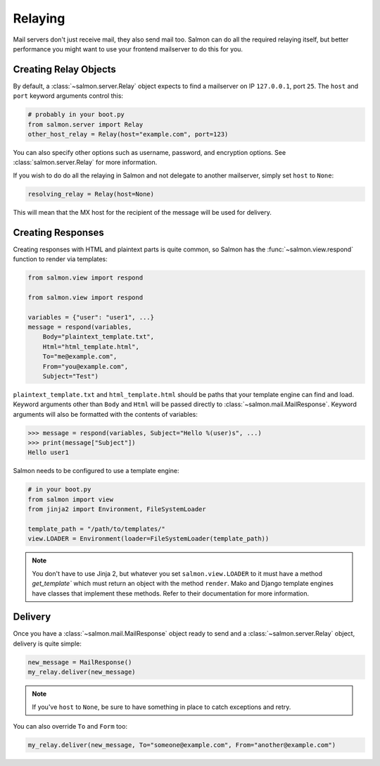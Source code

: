 Relaying
========

Mail servers don't just receive mail, they also send mail too. Salmon can do
all the required relaying itself, but better performance you might want to use
your frontend mailserver to do this for you.

Creating Relay Objects
----------------------

By default, a :class:`~salmon.server.Relay` object expects to find a mailserver
on IP ``127.0.0.1``, port ``25``. The ``host`` and ``port`` keyword arguments
control this:

.. code-block:: python

    # probably in your boot.py
    from salmon.server import Relay
    other_host_relay = Relay(host="example.com", port=123)

You can also specify other options such as username, password, and encryption
options. See :class:`salmon.server.Relay` for more information.

If you wish to do do all the relaying in Salmon and not delegate to another
mailserver, simply set ``host`` to ``None``:

.. code-block:: python

    resolving_relay = Relay(host=None)

This will mean that the MX host for the recipient of the message will be used
for delivery.

Creating Responses
------------------

Creating responses with HTML and plaintext parts is quite common, so Salmon has
the :func:`~salmon.view.respond` function to render via templates:

.. code-block:: python

    from salmon.view import respond

    from salmon.view import respond

    variables = {"user": "user1", ...}
    message = respond(variables,
        Body="plaintext_template.txt",
        Html="html_template.html",
        To="me@example.com",
        From="you@example.com",
        Subject="Test")

``plaintext_template.txt`` and ``html_template.html`` should be paths that your
template engine can find and load. Keyword arguments other than ``Body`` and
``Html`` will be passed directly to :class:`~salmon.mail.MailResponse`. Keyword
arguments will also be formatted with the contents of variables:

.. code-block:: pycon

    >>> message = respond(variables, Subject="Hello %(user)s", ...)
    >>> print(message["Subject"])
    Hello user1

Salmon needs to be configured to use a template engine:

.. code-block:: python

    # in your boot.py
    from salmon import view
    from jinja2 import Environment, FileSystemLoader

    template_path = "/path/to/templates/"
    view.LOADER = Environment(loader=FileSystemLoader(template_path))

.. note::
    You don't have to use Jinja 2, but whatever you set ``salmon.view.LOADER``
    to it must have a method `get_template`` which must return an object with
    the method ``render``. Mako and Django template engines have classes that
    implement these methods. Refer to their documentation for more information.

Delivery
--------

Once you have a :class:`~salmon.mail.MailResponse` object ready to send and a
:class:`~salmon.server.Relay` object, delivery is quite simple:

.. code-block:: python

    new_message = MailResponse()
    my_relay.deliver(new_message)

.. note::
    If you've ``host`` to ``None``, be sure to have something in place to
    catch exceptions and retry.


You can also override ``To`` and ``Form`` too:

.. code-block:: python

    my_relay.deliver(new_message, To="someone@example.com", From="another@example.com")
